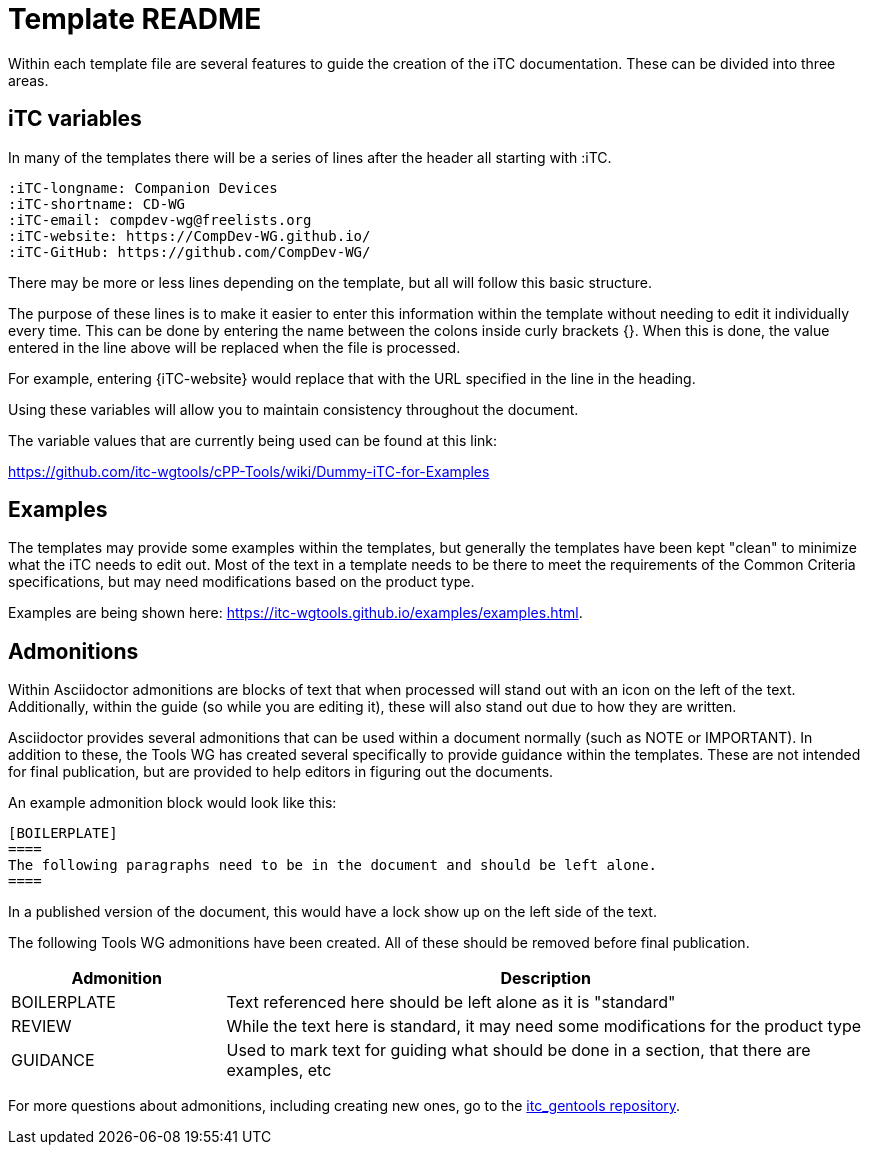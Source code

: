 = Template README

Within each template file are several features to guide the creation of the iTC documentation. These can be divided into three areas.

== iTC variables
In many of the templates there will be a series of lines after the header all starting with :iTC.

 :iTC-longname: Companion Devices
 :iTC-shortname: CD-WG
 :iTC-email: compdev-wg@freelists.org
 :iTC-website: https://CompDev-WG.github.io/
 :iTC-GitHub: https://github.com/CompDev-WG/

There may be more or less lines depending on the template, but all will follow this basic structure.

The purpose of these lines is to make it easier to enter this information within the template without needing to edit it individually every time. This can be done by entering the name between the colons inside curly brackets {}. When this is done, the value entered in the line above will be replaced when the file is processed.

For example, entering {iTC-website} would replace that with the URL specified in the line in the heading.

Using these variables will allow you to maintain consistency throughout the document.

The variable values that are currently being used can be found at this link:

https://github.com/itc-wgtools/cPP-Tools/wiki/Dummy-iTC-for-Examples

== Examples
The templates may provide some examples within the templates, but generally the templates have been kept "clean" to minimize what the iTC needs to edit out. Most of the text in a template needs to be there to meet the requirements of the Common Criteria specifications, but may need modifications based on the product type.

Examples are being shown here: https://itc-wgtools.github.io/examples/examples.html.

== Admonitions
Within Asciidoctor admonitions are blocks of text that when processed will stand out with an icon on the left of the text. Additionally, within the guide (so while you are editing it), these will also stand out due to how they are written.

Asciidoctor provides several admonitions that can be used within a document normally (such as NOTE or IMPORTANT). In addition to these, the Tools WG has created several specifically to provide guidance within the templates. These are not intended for final publication, but are provided to help editors in figuring out the documents.

An example admonition block would look like this:

  [BOILERPLATE]
  ====
  The following paragraphs need to be in the document and should be left alone.
  ====

In a published version of the document, this would have a lock show up on the left side of the text.

The following Tools WG admonitions have been created. All of these should be removed before final publication.

[cols=".^1,.^3",options="header"]
|===
|Admonition
|Description

|BOILERPLATE
|Text referenced here should be left alone as it is "standard"

|REVIEW
|While the text here is standard, it may need some modifications for the product type

|GUIDANCE
|Used to mark text for guiding what should be done in a section, that there are examples, etc

|===

For more questions about admonitions, including creating new ones, go to the https://github.com/itc-wgtools/itc_gentools[itc_gentools repository].